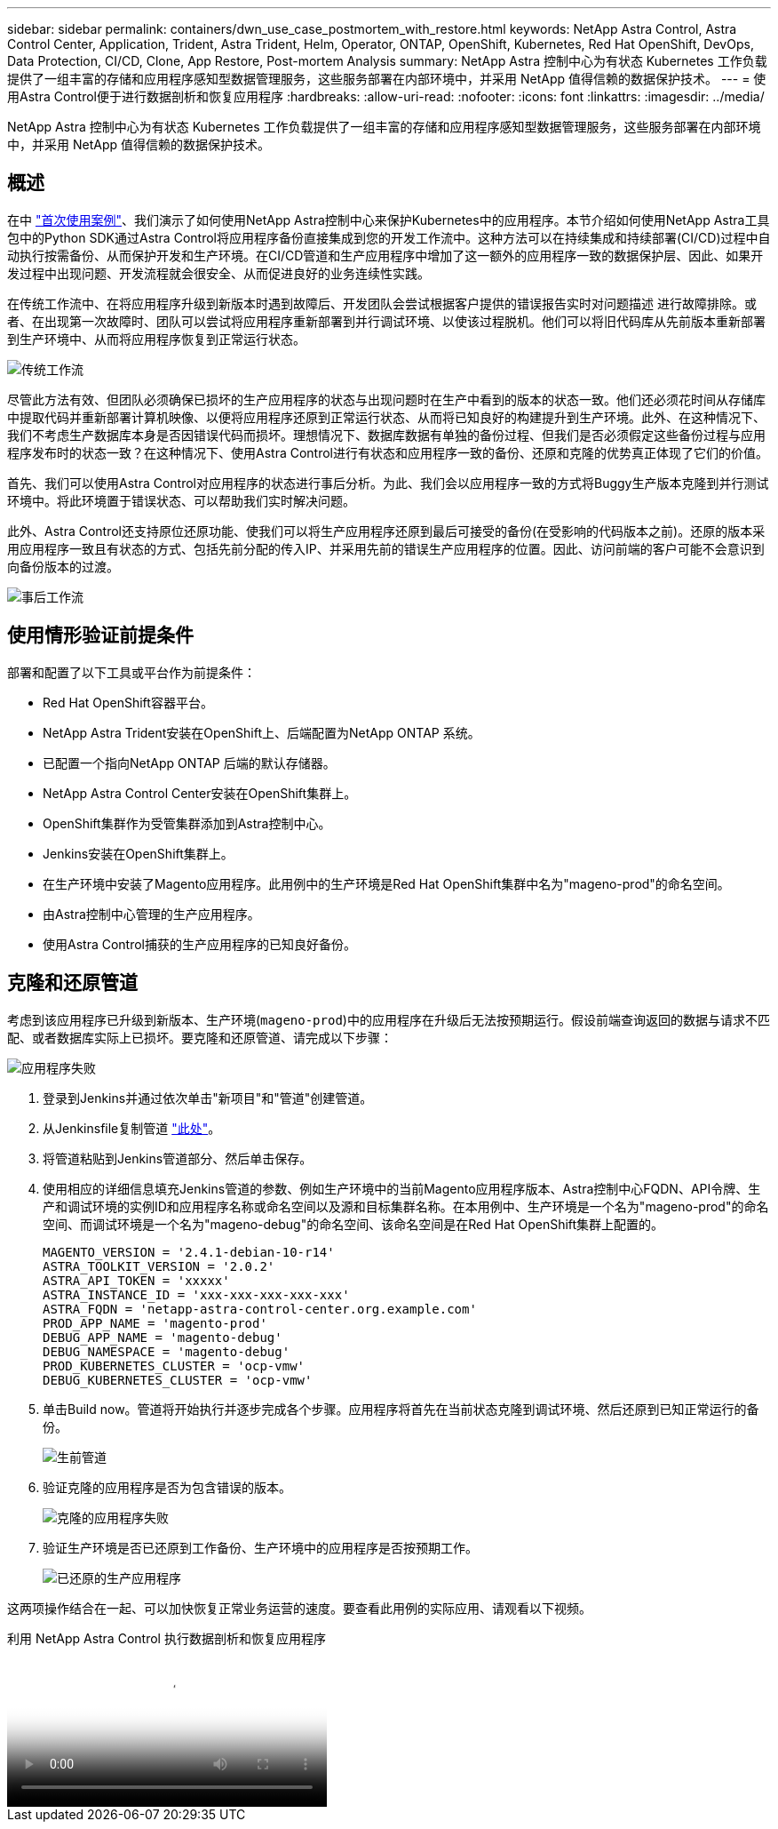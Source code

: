 ---
sidebar: sidebar 
permalink: containers/dwn_use_case_postmortem_with_restore.html 
keywords: NetApp Astra Control, Astra Control Center, Application, Trident, Astra Trident, Helm, Operator, ONTAP, OpenShift, Kubernetes, Red Hat OpenShift, DevOps, Data Protection, CI/CD, Clone, App Restore, Post-mortem Analysis 
summary: NetApp Astra 控制中心为有状态 Kubernetes 工作负载提供了一组丰富的存储和应用程序感知型数据管理服务，这些服务部署在内部环境中，并采用 NetApp 值得信赖的数据保护技术。 
---
= 使用Astra Control便于进行数据剖析和恢复应用程序
:hardbreaks:
:allow-uri-read: 
:nofooter: 
:icons: font
:linkattrs: 
:imagesdir: ../media/


[role="lead"]
NetApp Astra 控制中心为有状态 Kubernetes 工作负载提供了一组丰富的存储和应用程序感知型数据管理服务，这些服务部署在内部环境中，并采用 NetApp 值得信赖的数据保护技术。



== 概述

在中 link:dwn_use_case_integrated_data_protection.html["首次使用案例"]、我们演示了如何使用NetApp Astra控制中心来保护Kubernetes中的应用程序。本节介绍如何使用NetApp Astra工具包中的Python SDK通过Astra Control将应用程序备份直接集成到您的开发工作流中。这种方法可以在持续集成和持续部署(CI/CD)过程中自动执行按需备份、从而保护开发和生产环境。在CI/CD管道和生产应用程序中增加了这一额外的应用程序一致的数据保护层、因此、如果开发过程中出现问题、开发流程就会很安全、从而促进良好的业务连续性实践。

在传统工作流中、在将应用程序升级到新版本时遇到故障后、开发团队会尝试根据客户提供的错误报告实时对问题描述 进行故障排除。或者、在出现第一次故障时、团队可以尝试将应用程序重新部署到并行调试环境、以使该过程脱机。他们可以将旧代码库从先前版本重新部署到生产环境中、从而将应用程序恢复到正常运行状态。

image:dwn_image9.jpg["传统工作流"]

尽管此方法有效、但团队必须确保已损坏的生产应用程序的状态与出现问题时在生产中看到的版本的状态一致。他们还必须花时间从存储库中提取代码并重新部署计算机映像、以便将应用程序还原到正常运行状态、从而将已知良好的构建提升到生产环境。此外、在这种情况下、我们不考虑生产数据库本身是否因错误代码而损坏。理想情况下、数据库数据有单独的备份过程、但我们是否必须假定这些备份过程与应用程序发布时的状态一致？在这种情况下、使用Astra Control进行有状态和应用程序一致的备份、还原和克隆的优势真正体现了它们的价值。

首先、我们可以使用Astra Control对应用程序的状态进行事后分析。为此、我们会以应用程序一致的方式将Buggy生产版本克隆到并行测试环境中。将此环境置于错误状态、可以帮助我们实时解决问题。

此外、Astra Control还支持原位还原功能、使我们可以将生产应用程序还原到最后可接受的备份(在受影响的代码版本之前)。还原的版本采用应用程序一致且有状态的方式、包括先前分配的传入IP、并采用先前的错误生产应用程序的位置。因此、访问前端的客户可能不会意识到向备份版本的过渡。

image:dwn_image10.jpg["事后工作流"]



== 使用情形验证前提条件

部署和配置了以下工具或平台作为前提条件：

* Red Hat OpenShift容器平台。
* NetApp Astra Trident安装在OpenShift上、后端配置为NetApp ONTAP 系统。
* 已配置一个指向NetApp ONTAP 后端的默认存储器。
* NetApp Astra Control Center安装在OpenShift集群上。
* OpenShift集群作为受管集群添加到Astra控制中心。
* Jenkins安装在OpenShift集群上。
* 在生产环境中安装了Magento应用程序。此用例中的生产环境是Red Hat OpenShift集群中名为"mageno-prod"的命名空间。
* 由Astra控制中心管理的生产应用程序。
* 使用Astra Control捕获的生产应用程序的已知良好备份。




== 克隆和还原管道

考虑到该应用程序已升级到新版本、生产环境(`mageno-prod`)中的应用程序在升级后无法按预期运行。假设前端查询返回的数据与请求不匹配、或者数据库实际上已损坏。要克隆和还原管道、请完成以下步骤：

image:dwn_image12.jpg["应用程序失败"]

. 登录到Jenkins并通过依次单击"新项目"和"管道"创建管道。
. 从Jenkinsfile复制管道 https://github.com/NetApp/netapp-astra-toolkits/blob/main/ci_cd_examples/jenkins_pipelines/clone_for_postmortem_and_restore/Jenkinsfile["此处"^]。
. 将管道粘贴到Jenkins管道部分、然后单击保存。
. 使用相应的详细信息填充Jenkins管道的参数、例如生产环境中的当前Magento应用程序版本、Astra控制中心FQDN、API令牌、生产和调试环境的实例ID和应用程序名称或命名空间以及源和目标集群名称。在本用例中、生产环境是一个名为"mageno-prod"的命名空间、而调试环境是一个名为"mageno-debug"的命名空间、该命名空间是在Red Hat OpenShift集群上配置的。
+
[listing]
----
MAGENTO_VERSION = '2.4.1-debian-10-r14'
ASTRA_TOOLKIT_VERSION = '2.0.2'
ASTRA_API_TOKEN = 'xxxxx'
ASTRA_INSTANCE_ID = 'xxx-xxx-xxx-xxx-xxx'
ASTRA_FQDN = 'netapp-astra-control-center.org.example.com'
PROD_APP_NAME = 'magento-prod'
DEBUG_APP_NAME = 'magento-debug'
DEBUG_NAMESPACE = 'magento-debug'
PROD_KUBERNETES_CLUSTER = 'ocp-vmw'
DEBUG_KUBERNETES_CLUSTER = 'ocp-vmw'
----
. 单击Build now。管道将开始执行并逐步完成各个步骤。应用程序将首先在当前状态克隆到调试环境、然后还原到已知正常运行的备份。
+
image:dwn_image15.jpg["生前管道"]

. 验证克隆的应用程序是否为包含错误的版本。
+
image:dwn_image13.jpg["克隆的应用程序失败"]

. 验证生产环境是否已还原到工作备份、生产环境中的应用程序是否按预期工作。
+
image:dwn_image14.jpg["已还原的生产应用程序"]



这两项操作结合在一起、可以加快恢复正常业务运营的速度。要查看此用例的实际应用、请观看以下视频。

.利用 NetApp Astra Control 执行数据剖析和恢复应用程序
video::3ae8eb53-eda3-410b-99e8-b01200fa30a8[panopto,width=360]